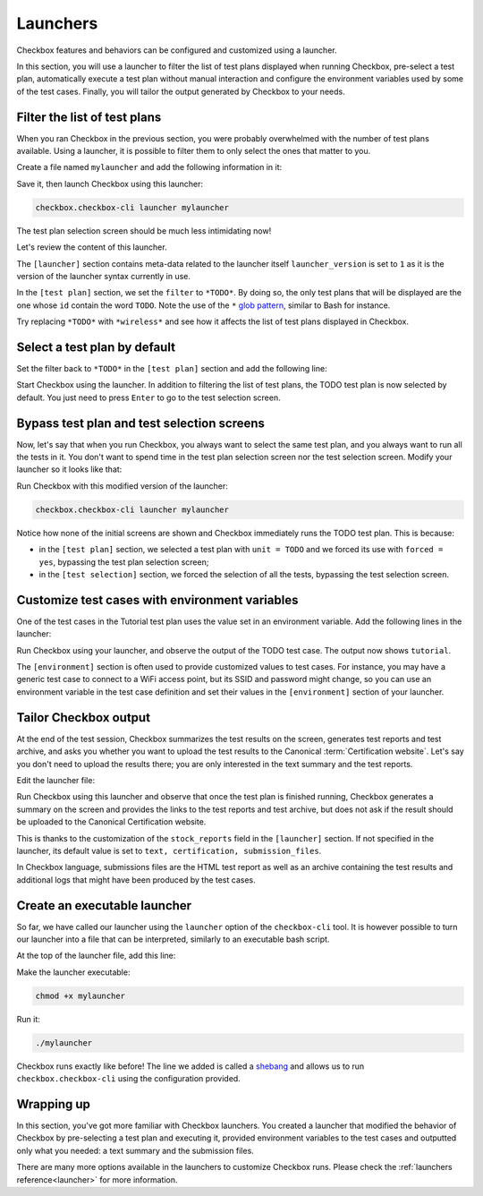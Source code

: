 .. _base_tutorial_launcher:

=========
Launchers
=========

Checkbox features and behaviors can be configured and customized using
a launcher.

In this section, you will use a launcher to filter the list of test plans
displayed when running Checkbox, pre-select a test plan, automatically execute
a test plan without manual interaction and configure the environment variables
used by some of the test cases. Finally, you will tailor the output generated
by Checkbox to your needs.

Filter the list of test plans
=============================

When you ran Checkbox in the previous section, you were probably overwhelmed
with the number of test plans available. Using a launcher, it is possible to
filter them to only select the ones that matter to you.

Create a file named ``mylauncher`` and add the following information in it:

.. code-block:: none
    :caption: mylauncher
    :name: initial-launcher

    [launcher]
    launcher_version = 1

    [test plan]
    filter = *TODO*

Save it, then launch Checkbox using this launcher:

.. code-block:: none

    checkbox.checkbox-cli launcher mylauncher

The test plan selection screen should be much less intimidating now!

Let's review the content of this launcher.

The ``[launcher]`` section contains meta-data related to the launcher itself
``launcher_version`` is set to ``1`` as it is the version of the launcher
syntax currently in use.

In the ``[test plan]`` section, we set the ``filter`` to ``*TODO*``. By
doing so, the only test plans that will be displayed are the one whose
``id`` contain the word ``TODO``. Note the use of the ``*`` `glob pattern
<https://en.wikipedia.org/wiki/Glob_(programming)>`_, similar to Bash for
instance.

Try replacing ``*TODO*`` with ``*wireless*`` and see how it affects the
list of test plans displayed in Checkbox.

Select a test plan by default
=============================

Set the filter back to ``*TODO*`` in the ``[test plan]`` section and add
the following line:

.. code-block:: none
    :caption: mylauncher
    :name: launcher-filter
    :emphasize-lines: 7

    [launcher]
    launcher_version = 1
    app_id = com.canonical.certification:tutorial

    [test plan]
    filter = *TODO*
    unit = com.canonical.certification::smoke

Start Checkbox using the launcher. In addition to filtering the list of test
plans, the TODO test plan is now selected by default. You just need to press
``Enter`` to go to the test selection screen.

Bypass test plan and test selection screens
===========================================

Now, let's say that when you run Checkbox, you always want to select the
same test plan, and you always want to run all the tests in it. You don't
want to spend time in the test plan selection screen nor the test selection
screen. Modify your launcher so it looks like that:

.. code-block:: none
    :caption: mylauncher
    :name: launcher-forced-selection
    :emphasize-lines: 7-10

    [launcher]
    launcher_version = 1
    app_id = com.canonical.certification:tutorial

    [test plan]
    unit = com.canonical.certification::TODO
    forced = yes

    [test selection]
    forced = yes

Run Checkbox with this modified version of the launcher:

.. code-block:: none

    checkbox.checkbox-cli launcher mylauncher

Notice how none of the initial screens are shown and Checkbox immediately
runs the TODO test plan. This is because:

- in the ``[test plan]`` section, we selected a test plan with ``unit =
  TODO`` and we forced its use with ``forced = yes``, bypassing the test plan
  selection screen;
- in the ``[test selection]`` section, we forced the selection of all the
  tests, bypassing the test selection screen.

Customize test cases with environment variables
===============================================

One of the test cases in the Tutorial test plan uses the value set in an
environment variable. Add the following lines in the launcher:

.. code-block:: none
    :caption: mylauncher
    :name: launcher-environment
    :emphasize-lines: 12-13

    [launcher]
    launcher_version = 1
    app_id = com.canonical.certification:tutorial

    [test plan]
    unit = com.canonical.certification::TODO
    forced = yes

    [test selection]
    forced = yes

    [environment]
    TUTO = tutorial

Run Checkbox using your launcher, and observe the output of the TODO test
case. The output now shows ``tutorial``.

The ``[environment]`` section is often used to provide customized values to
test cases. For instance, you may have a generic test case to connect to a
WiFi access point, but its SSID and password might change, so you can use an
environment variable in the test case definition and set their values in the
``[environment]`` section of your launcher.

Tailor Checkbox output
======================

At the end of the test session, Checkbox summarizes the test results on
the screen, generates test reports and test archive, and asks you whether
you want to upload the test results to the Canonical :term:`Certification
website`. Let's say you don't need to upload the results there; you are only
interested in the text summary and the test reports.

Edit the launcher file:

.. code-block:: none
    :caption: mylauncher
    :name: launcher-stock-reports
    :emphasize-lines: 4

    [launcher]
    launcher_version = 1
    app_id = com.canonical.certification:tutorial
    stock_reports = text, submission_files

    [test plan]
    unit = com.canonical.certification::TODO
    forced = yes

    [test selection]
    forced = yes

    [environment]
    TUTO = tutorial

Run Checkbox using this launcher and observe that once the test plan is
finished running, Checkbox generates a summary on the screen and provides
the links to the test reports and test archive, but does not ask if the
result should be uploaded to the Canonical Certification website.

This is thanks to the customization of the ``stock_reports`` field in the
``[launcher]`` section. If not specified in the launcher, its default value
is set to ``text, certification, submission_files``.

In Checkbox language, submissions files are the HTML test report as well as
an archive containing the test results and additional logs that might have
been produced by the test cases.

Create an executable launcher
=============================

So far, we have called our launcher using the ``launcher`` option of the
``checkbox-cli`` tool. It is however possible to turn our launcher into a
file that can be interpreted, similarly to an executable bash script.

At the top of the launcher file, add this line:

.. code-block:: none
    :caption: mylauncher
    :name: launcher-shebang
    :emphasize-lines: 1

    #!/usr/bin/env checkbox.checkbox-cli

    [launcher]
    launcher_version = 1
    app_id = com.canonical.certification:tutorial
    stock_reports = text, submission_files

    [test plan]
    unit = com.canonical.certification::TODO
    forced = yes

    [test selection]
    forced = yes

    [environment]
    TUTO = tutorial

Make the launcher executable:

.. code-block:: none

    chmod +x mylauncher

Run it:

.. code-block:: none

    ./mylauncher

Checkbox runs exactly like before! The line we added is called a `shebang
<https://en.wikipedia.org/wiki/Shebang_(Unix)>`_ and allows us to run
``checkbox.checkbox-cli`` using the configuration provided.

Wrapping up
===========

In this section, you've got more familiar with Checkbox launchers. You created
a launcher that modified the behavior of Checkbox by pre-selecting a test
plan and executing it, provided environment variables to the test cases and
outputted only what you needed: a text summary and the submission files.

There are many more options available in the launchers to customize
Checkbox runs. Please check the :ref:`launchers reference<launcher>` for
more information.

